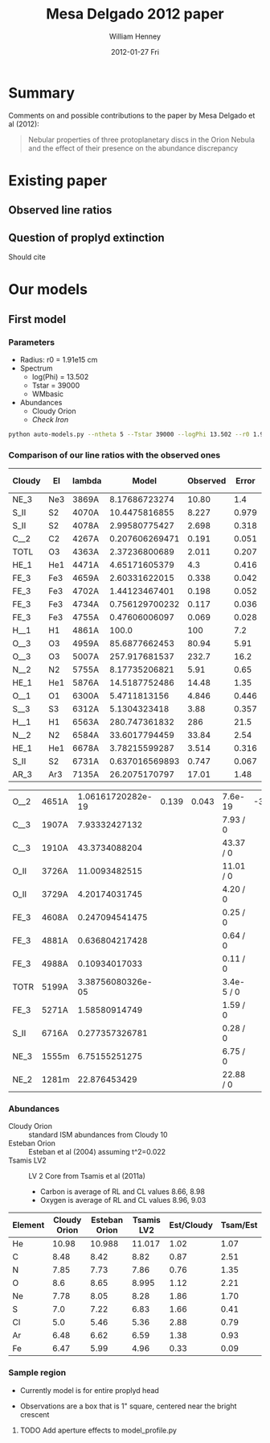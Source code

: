#+TITLE:     Mesa Delgado 2012 paper
#+AUTHOR:    William Henney
#+EMAIL:     will@henney.org
#+DATE:      2012-01-27 Fri
#+DESCRIPTION:
#+KEYWORDS:
#+LANGUAGE:  en
#+OPTIONS:   H:3 num:t toc:t \n:nil @:t ::t |:t ^:{} -:t f:t *:t <:t
#+OPTIONS:   TeX:t LaTeX:t skip:nil d:nil todo:t pri:nil tags:not-in-toc
#+INFOJS_OPT: view:nil toc:nil ltoc:t mouse:underline buttons:0 path:http://orgmode.org/org-info.js
#+EXPORT_SELECT_TAGS: export
#+EXPORT_EXCLUDE_TAGS: noexport
#+LINK_UP:   
#+LINK_HOME: 
#+XSLT:
#+STYLE: <link rel="stylesheet" type="text/css" href="../doc/main.css" />


* Summary
Comments on and possible contributions to the paper by Mesa Delgado et al (2012):
#+BEGIN_QUOTE
Nebular properties of three protoplanetary discs in the Orion Nebula and the effect of their presence on the abundance discrepancy
#+END_QUOTE


* Existing paper
** Observed line ratios

** Question of proplyd extinction
Should cite \citep{Rost:2008} 


* Our models

** First model

*** Parameters

+ Radius: r0 = 1.91e15 cm
+ Spectrum
  + log(Phi) = 13.502
  + Tstar = 39000
  + WMbasic
+ Abundances
  + Cloudy Orion
  + /Check Iron/

#+BEGIN_SRC sh
python auto-models.py --ntheta 5 --Tstar 39000 --logPhi 13.502 --r0 1.91e15
#+END_SRC

*** Comparison of our line ratios with the observed ones
| Cloudy | El  | lambda |          Model | Observed | Error |  M/O | (M - O)/E |
|--------+-----+--------+----------------+----------+-------+------+-----------|
| NE_3   | Ne3 | 3869A  |  8.17686723274 |    10.80 |   1.4 | 0.76 |     -1.87 |
| S_II   | S2  | 4070A  |  10.4475816855 |    8.227 | 0.979 | 1.27 |      2.27 |
| S_II   | S2  | 4078A  |  2.99580775427 |    2.698 | 0.318 | 1.11 |      0.94 |
| C__2   | C2  | 4267A  | 0.207606269471 |    0.191 | 0.051 | 1.09 |      0.33 |
| TOTL   | O3  | 4363A  |  2.37236800689 |    2.011 | 0.207 | 1.18 |      1.75 |
| HE_1   | He1 | 4471A  |  4.65171605379 |      4.3 | 0.416 | 1.08 |      0.85 |
| FE_3   | Fe3 | 4659A  |  2.60331622015 |    0.338 | 0.042 | 7.70 |     53.94 |
| FE_3   | Fe3 | 4702A  |  1.44123467401 |    0.198 | 0.052 | 7.28 |     23.91 |
| FE_3   | Fe3 | 4734A  | 0.756129700232 |    0.117 | 0.036 | 6.46 |     17.75 |
| FE_3   | Fe3 | 4755A  |  0.47606006097 |    0.069 | 0.028 | 6.90 |     14.54 |
| H__1   | H1  | 4861A  |          100.0 |      100 |   7.2 | 1.00 |      0.00 |
| O__3   | O3  | 4959A  |  85.6877662453 |    80.94 |  5.91 | 1.06 |      0.80 |
| O__3   | O3  | 5007A  |  257.917681537 |    232.7 |  16.2 | 1.11 |      1.56 |
| N__2   | N2  | 5755A  |  8.17735206821 |     5.91 |  0.65 | 1.38 |      3.49 |
| HE_1   | He1 | 5876A  |  14.5187752486 |    14.48 |  1.35 | 1.00 |      0.03 |
| O__1   | O1  | 6300A  |   5.4711813156 |    4.846 | 0.446 | 1.13 |      1.40 |
| S__3   | S3  | 6312A  |   5.1304323418 |     3.88 | 0.357 | 1.32 |      3.50 |
| H__1   | H1  | 6563A  |  280.747361832 |      286 |  21.5 | 0.98 |     -0.24 |
| N__2   | N2  | 6584A  |  33.6017794459 |    33.84 |  2.54 | 0.99 |     -0.09 |
| HE_1   | He1 | 6678A  |  3.78215599287 |    3.514 | 0.316 | 1.08 |      0.85 |
| S_II   | S2  | 6731A  | 0.637016569893 |    0.747 | 0.067 | 0.85 |     -1.64 |
| AR_3   | Ar3 | 7135A  |  26.2075170797 |    17.01 |  1.48 | 1.54 |      6.21 |
    #+TBLFM: $7=$4/$5 ; f2::$8=($4 - $5)/$6 ; f2



| O__2 | 4651A | 1.06161720282e-19 | 0.139 | 0.043 | 7.6e-19    | -3.23 |
| C__3 | 1907A |     7.93332427132 |       |       | 7.93 / 0   |       |
| C__3 | 1910A |     43.3734088204 |       |       | 43.37 / 0  |       |
| O_II | 3726A |     11.0093482515 |       |       | 11.01 / 0  |       |
| O_II | 3729A |     4.20174031745 |       |       | 4.20 / 0   |       |
| FE_3 | 4608A |    0.247094541475 |       |       | 0.25 / 0   |       |
| FE_3 | 4881A |    0.636804217428 |       |       | 0.64 / 0   |       |
| FE_3 | 4988A |     0.10934017033 |       |       | 0.11 / 0   |       |
| TOTR | 5199A | 3.38756080326e-05 |       |       | 3.4e-5 / 0 |       |
| FE_3 | 5271A |     1.58580914749 |       |       | 1.59 / 0   |       |
| S_II | 6716A |    0.277357326781 |       |       | 0.28 / 0   |       |
| NE_3 | 1555m |     6.75155251275 |       |       | 6.75 / 0   |       |
| NE_2 | 1281m |      22.876453429 |       |       | 22.88 / 0  |       |


*** Abundances

+ Cloudy Orion :: standard ISM abundances from Cloudy 10
+ Esteban Orion :: Esteban et al (2004) assuming t^2=0.022
+ Tsamis LV2 :: LV 2 Core from Tsamis et al (2011a)
  + Carbon is average of RL and CL values 8.66, 8.98
  + Oxygen is average of RL and CL values 8.96, 9.03

| Element | Cloudy Orion | Esteban Orion | Tsamis LV2 | Est/Cloudy | Tsam/Est |
|---------+--------------+---------------+------------+------------+----------|
| He      |        10.98 |        10.988 |     11.017 |       1.02 |     1.07 |
| C       |         8.48 |          8.42 |       8.82 |       0.87 |     2.51 |
| N       |         7.85 |          7.73 |       7.86 |       0.76 |     1.35 |
| O       |          8.6 |          8.65 |      8.995 |       1.12 |     2.21 |
| Ne      |         7.78 |          8.05 |       8.28 |       1.86 |     1.70 |
| S       |          7.0 |          7.22 |       6.83 |       1.66 |     0.41 |
| Cl      |          5.0 |          5.46 |       5.36 |       2.88 |     0.79 |
| Ar      |         6.48 |          6.62 |       6.59 |       1.38 |     0.93 |
| Fe      |         6.47 |          5.99 |       4.96 |       0.33 |     0.09 |
    #+TBLFM: $5=10**($3-$2); f2::$6=10**($4-$3); f2::@3$4=0.5 (8.98 + 8.66)::@5$4=0.5 (9.03 + 8.96)


*** Sample region

+ Currently model is for entire proplyd head

+ Observations are a box that is 1" square, centered near the bright crescent


**** TODO Add aperture effects to model_profile.py
